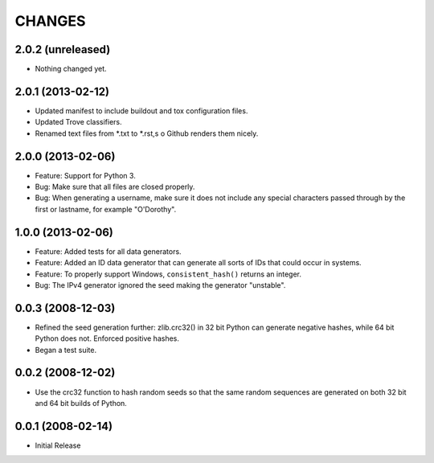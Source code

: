 =======
CHANGES
=======

2.0.2 (unreleased)
------------------

- Nothing changed yet.


2.0.1 (2013-02-12)
------------------

- Updated manifest to include buildout and tox configuration files.

- Updated Trove classifiers.

- Renamed text files from *.txt to *.rst,s o Github renders them nicely.


2.0.0 (2013-02-06)
------------------

- Feature: Support for Python 3.

- Bug: Make sure that all files are closed properly.

- Bug: When generating a username, make sure it does not include any special
  characters passed through by the first or lastname, for example "O'Dorothy".

1.0.0 (2013-02-06)
------------------

- Feature: Added tests for all data generators.

- Feature: Added an ID data generator that can generate all sorts of IDs that
  could occur in systems.

- Feature: To properly support Windows, ``consistent_hash()`` returns an
  integer.

- Bug: The IPv4 generator ignored the seed making the generator "unstable".

0.0.3 (2008-12-03)
------------------

- Refined the seed generation further: zlib.crc32() in 32 bit Python can
  generate negative hashes, while 64 bit Python does not.  Enforced
  positive hashes.

- Began a test suite.


0.0.2 (2008-12-02)
------------------

- Use the crc32 function to hash random seeds so that the
  same random sequences are generated on both 32 bit and 64 bit
  builds of Python.


0.0.1 (2008-02-14)
------------------

- Initial Release
